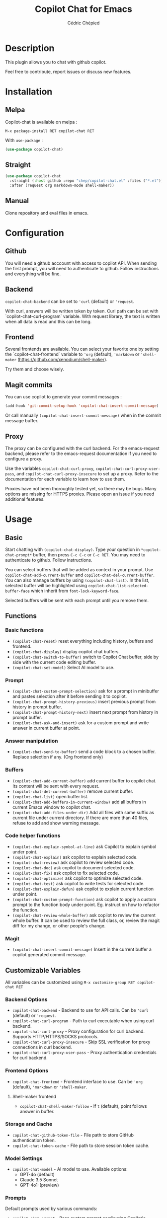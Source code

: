#+TITLE: Copilot Chat for Emacs
#+AUTHOR: Cédric Chépied

* Description
This plugin allows you to chat with github copilot.

[[file:chat.gif]]

Feel free to contribute, report issues or discuss new features.

* Installation
** Melpa
Copilot-chat is available on melpa :

#+begin_example
M-x package-install RET copilot-chat RET
#+end_example

With =use-package= :
#+begin_src emacs-lisp
(use-package copilot-chat)

#+end_src

** Straight
#+begin_src emacs-lisp
(use-package copilot-chat
  :straight (:host github :repo "chep/copilot-chat.el" :files ("*.el"))
  :after (request org markdown-mode shell-maker))
#+end_src

** Manual
Clone repository and eval files in emacs.

* Configuration
** Github
You will need a github acccount with access to copilot API. When sending the first prompt, you will need to authenticate to github. Follow instructions and everything will be fine.

** Backend
~copilot-chat-backend~ can be set to ~'curl~ (default) or ~'request~.

With curl, answers will be written token by token. Curl path can be set with `copilot-chat-curl-program` variable.  
With request library, the text is written when all data is read and this can be long.

** Frontend
Several frontends are available. You can select your favorite one by setting the `copilot-chat-frontend` variable to ~'org~ (default), ~'markdown~  or ~'shell-maker~ (https://github.com/xenodium/shell-maker).

Try them and choose wisely.

** Magit commits
You can use copilot to generate your commit messages :

#+begin_src emacs-lisp
(add-hook 'git-commit-setup-hook 'copilot-chat-insert-commit-message)
#+end_src

Or call manually ~(copilot-chat-insert-commit-message)~ when in the commit message buffer.

** Proxy
The proxy can be configured with the curl backend. For the emacs-request backend, please refer to the emacs-request documentation if you need to configure a proxy.

Use the variables ~copilot-chat-curl-proxy~, ~copilot-chat-curl-proxy-user-pass~, and ~copilot-chat-curl-proxy-insecure~ to set up a proxy. Refer to the documentation for each variable to learn how to use them.

Proxies have not been thoroughly tested yet, so there may be bugs. Many options are missing for HTTPS proxies. Please open an issue if you need additional features.

* Usage
** Basic
Start chatting with ~(copilot-chat-display)~. Type your question in =*copilot-chat-prompt*= buffer, then press ~C-c C-c~ or ~C-c RET~.  
You may need to authenticate to github. Follow instructions.

You can select buffers that will be added as context in your prompt. Use ~copilot-chat-add-current-buffer~ and ~copilot-chat-del-current-buffer~. You can also manage buffers by using ~(copilot-chat-list)~. In the list, selected buffer will be highlighted using ~copilot-chat-list-selected-buffer-face~ which inherit from ~font-lock-keyword-face~.

Selected buffers will be sent with each prompt until you remove them.

** Functions
*** Basic functions
- ~(copilot-chat-reset)~ reset everything including history, buffers and frontend.
- ~(copilot-chat-display)~ display copilot chat buffers.
- ~(copilot-chat-switch-to-buffer)~ switch to Copilot Chat buffer, side by side with the current code editing buffer.
- ~(copilot-chat-set-model)~ Select AI model to use.

*** Prompt
- ~(copilot-chat-custom-prompt-selection)~ ask for a prompt in minibuffer and pastes selection after it before sending it to copilot.
- ~(copilot-chat-prompt-history-previous)~ insert previous prompt from history in prompt buffer.
- ~(copilot-chat-prompt-history-next)~ insert next prompt from history in prompt buffer.
- ~(copilot-chat-ask-and-insert)~ ask for a custom prompt and write answer in current buffer at point.

*** Answer manipulation
- ~(copilot-chat-send-to-buffer)~ send a code block to a chosen buffer. Replace selection if any. (Org frontend only)

*** Buffers
- ~(copilot-chat-add-current-buffer)~ add current buffer to copilot chat. Its content will be sent with every request.
- ~(copilot-chat-del-current-buffer)~ remove current buffer.
- ~(copilot-chat-list)~ open buffer list.
- ~(copilot-chat-add-buffers-in-current-window)~ add all buffers in current Emacs window to copilot chat.
- ~(copilot-chat-add-files-under-dir)~ Add all files with same suffix as current file under current directory. If there are more than 40 files, refuse to add and show warning message.
  
*** Code helper functions
- ~(copilot-chat-explain-symbol-at-line)~ ask Copilot to explain symbol under point.
- ~(copilot-chat-explain)~ ask copilot to explain selected code.
- ~(copilot-chat-review)~ ask copilot to review selected code.
- ~(copilot-chat-doc)~ ask copilot to document selected code.
- ~(copilot-chat-fix)~ ask copilot to fix selected code.
- ~(copilot-chat-optimize)~ ask copilot to optimize selected code.
- ~(copilot-chat-test)~ ask copilot to write tests for selected code.
- ~(copilot-chat-explain-defun)~ ask copilot to explain current function under point.
- ~(copilot-chat-custom-prompt-function)~ ask copilot to apply a custom prompt to the function body under point. Eg. instruct on how to refactor the function.
- ~(copilot-chat-review-whole-buffer)~ ask copilot to review the current whole buffer. It can be used to review the full class, or, review the magit diff for my change, or other people's change.

*** Magit 
- ~(copilot-chat-insert-commit-message)~ Insert in the current buffer a copilot generated commit message.

** Customizable Variables
All variables can be customized using ~M-x customize-group RET copilot-chat RET~

*** Backend Options
- ~copilot-chat-backend~ - Backend to use for API calls. Can be ~'curl~ (default) or ~'request~.
- ~copilot-chat-curl-program~ - Path to curl executable when using curl backend.
- ~copilot-chat-curl-proxy~ - Proxy configuration for curl backend. Supports HTTP/HTTPS/SOCKS protocols.
- ~copilot-chat-curl-proxy-insecure~ - Skip SSL verification for proxy connections in curl backend.
- ~copilot-chat-curl-proxy-user-pass~ - Proxy authentication credentials for curl backend.

*** Frontend Options
- ~copilot-chat-frontend~ - Frontend interface to use. Can be ~'org~ (default), ~'markdown~ or ~'shell-maker~.

**** Shell-maker frontend
- ~copilot-chat-shell-maker-follow~ - If ~t~ (default), point follows answer in buffer.

*** Storage and Cache
- ~copilot-chat-github-token-file~ - File path to store GitHub authentication token.
- ~copilot-chat-token-cache~ - File path to store session token cache.

*** Model Settings
- ~copilot-chat-model~ - AI model to use. Available options:
  - GPT-4o (default)
  - Claude 3.5 Sonnet
  - GPT-4o1-(preview)

*** Prompts
Default prompts used by various commands:
- ~copilot-chat-prompt~ - Base system prompt configuring Copilot's behavior
- ~copilot-chat-prompt-explain~ - Prompt for explain command
- ~copilot-chat-prompt-review~ - Prompt for code review command
- ~copilot-chat-prompt-doc~ - Prompt for documentation command
- ~copilot-chat-prompt-fix~ - Prompt for fix command
- ~copilot-chat-prompt-optimize~ - Prompt for optimization command
- ~copilot-chat-prompt-test~ - Prompt for test generation command
- ~copilot-chat-commit-prompt~ - Prompt for generating commit messages

** Faces
You can customize the appearance of the buffer list by modifying these faces:
- ~copilot-chat-list-default-face~ - Face used for unselected buffers in the buffer list.
- ~copilot-chat-list-selected-buffer-face~ - Face used for selected buffers in the buffer list.

** Key bindings
*** Prompt buffer
- ~C-c C-c~ send prompt. Answer will be written in chat buffer.
- ~C-c RET~ send prompt. Answer will be written in chat buffer.
- ~M-p~ previous prompt.
- ~M-n~ next prompt.
- ~C-c C-l~ open buffer list.
- ~C-c C-q~ bury buffer and delete window

*** Chat buffer
- ~q~ bury buffer
- ~SPC~ ask question from mini-buffer

*** Buffer list buffer
- ~RET~ select or deselect buffer on point
- ~space~ select or deselect buffer on point
- ~C-c C-c~ clear buffer list
- ~g~ refresh list
- ~q~ bury buffer and delete window


* Notes
This plugin is unofficial and based on Copilot Chat for neovim repository: https://github.com/CopilotC-Nvim/CopilotChat.nvim

The prompt for git commit messages comes from [[https://github.com/ywkim/gpt-commit][gpt-commit]].

For github copilot code completion in emacs, checkout [[https://github.com/copilot-emacs/copilot.el][copilot.el]]
